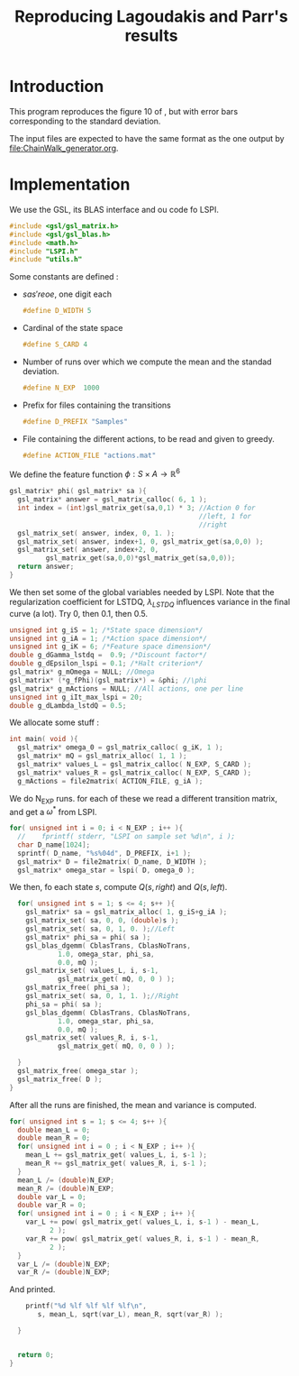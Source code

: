 #+TITLE: Reproducing Lagoudakis and Parr's results

* Introduction
  This program reproduces the figure 10 of \cite{lagoudakis2003least}, but with error bars corresponding to the standard deviation.

  The input files are expected to have the same format as the one output by [[file:ChainWalk_generator.org]].

* Implementation
  We use the GSL, its BLAS interface and ou code fo LSPI.
  #+begin_src c :tangle lagoudakis2003least_figure10.c :main no
#include <gsl/gsl_matrix.h>
#include <gsl/gsl_blas.h>
#include <math.h>
#include "LSPI.h"
#include "utils.h"
  #+end_src
  
  Some constants are defined :
  - $s a s' r eoe$, one digit each
    #+begin_src c :tangle lagoudakis2003least_figure10.c :main no
#define D_WIDTH 5
    #+end_src
  - Cardinal of the state space
    #+begin_src c :tangle lagoudakis2003least_figure10.c :main no
#define S_CARD 4
    #+end_src
  - Number of runs over which we compute the mean and the standad deviation.
    #+begin_src c :tangle lagoudakis2003least_figure10.c :main no
#define N_EXP  1000
    #+end_src
  - Prefix for files containing the transitions
    #+begin_src c :tangle lagoudakis2003least_figure10.c :main no
#define D_PREFIX "Samples"
    #+end_src
  - File containing the different actions, to be read and given to greedy.
    #+begin_src c :tangle lagoudakis2003least_figure10.c :main no
#define ACTION_FILE "actions.mat"
    #+end_src

  
  We define the feature function $\phi : S\times A\rightarrow\mathbb{R}^6$
  #+begin_src c :tangle lagoudakis2003least_figure10.c :main no
gsl_matrix* phi( gsl_matrix* sa ){
  gsl_matrix* answer = gsl_matrix_calloc( 6, 1 );
  int index = (int)gsl_matrix_get(sa,0,1) * 3; //Action 0 for 
                                               //left, 1 for 
                                               //right
  gsl_matrix_set( answer, index, 0, 1. );
  gsl_matrix_set( answer, index+1, 0, gsl_matrix_get(sa,0,0) );
  gsl_matrix_set( answer, index+2, 0,
		 gsl_matrix_get(sa,0,0)*gsl_matrix_get(sa,0,0));
  return answer;
}
  #+end_src

  We then set some of the global variables needed by LSPI. Note that the regularization coefficient for LSTDQ, $\lambda_{LSTDQ}$ influences variance in the final curve (a lot). Try 0, then 0.1, then 0.5.
  #+begin_src c :tangle lagoudakis2003least_figure10.c :main no
unsigned int g_iS = 1; /*State space dimension*/
unsigned int g_iA = 1; /*Action space dimension*/
unsigned int g_iK = 6; /*Feature space dimension*/
double g_dGamma_lstdq =  0.9; /*Discount factor*/
double g_dEpsilon_lspi = 0.1; /*Halt criterion*/
gsl_matrix* g_mOmega = NULL; //Omega
gsl_matrix* (*g_fPhi)(gsl_matrix*) = &phi; //\phi
gsl_matrix* g_mActions = NULL; //All actions, one per line
unsigned int g_iIt_max_lspi = 20;
double g_dLambda_lstdQ = 0.5; 
  #+end_src

  We allocate some stuff :
  #+begin_src c :tangle lagoudakis2003least_figure10.c :main no
int main( void ){
  gsl_matrix* omega_0 = gsl_matrix_calloc( g_iK, 1 );
  gsl_matrix* mQ = gsl_matrix_alloc( 1, 1 );
  gsl_matrix* values_L = gsl_matrix_calloc( N_EXP, S_CARD );
  gsl_matrix* values_R = gsl_matrix_calloc( N_EXP, S_CARD );
  g_mActions = file2matrix( ACTION_FILE, g_iA );
  #+end_src

  We do N_EXP runs. for each of these we read a different transition matrix, and get a $\omega^*$ from LSPI.
  #+begin_src c :tangle lagoudakis2003least_figure10.c :main no
  for( unsigned int i = 0; i < N_EXP ; i++ ){
    //    fprintf( stderr, "LSPI on sample set %d\n", i );	
    char D_name[1024];
    sprintf( D_name, "%s%04d", D_PREFIX, i+1 );
    gsl_matrix* D = file2matrix( D_name, D_WIDTH );
    gsl_matrix* omega_star = lspi( D, omega_0 );
  #+end_src

  We then, fo each state $s$, compute $Q(s,right)$ and $Q(s,left)$.
  #+begin_src c :tangle lagoudakis2003least_figure10.c :main no
    for( unsigned int s = 1; s <= 4; s++ ){
      gsl_matrix* sa = gsl_matrix_alloc( 1, g_iS+g_iA );
      gsl_matrix_set( sa, 0, 0, (double)s );
      gsl_matrix_set( sa, 0, 1, 0. );//Left
      gsl_matrix* phi_sa = phi( sa );
      gsl_blas_dgemm( CblasTrans, CblasNoTrans, 
		      1.0, omega_star, phi_sa, 
		      0.0, mQ );
      gsl_matrix_set( values_L, i, s-1, 
		      gsl_matrix_get( mQ, 0, 0 ) );
      gsl_matrix_free( phi_sa );     
      gsl_matrix_set( sa, 0, 1, 1. );//Right
      phi_sa = phi( sa );
      gsl_blas_dgemm( CblasTrans, CblasNoTrans, 
		      1.0, omega_star, phi_sa, 
		      0.0, mQ );
      gsl_matrix_set( values_R, i, s-1, 
		      gsl_matrix_get( mQ, 0, 0 ) );
      
    }
    gsl_matrix_free( omega_star );
    gsl_matrix_free( D );
  }
  #+end_src

  After all the runs are finished, the mean and variance is computed.
  #+begin_src c :tangle lagoudakis2003least_figure10.c :main no
  for( unsigned int s = 1; s <= 4; s++ ){
    double mean_L = 0;
    double mean_R = 0;
    for( unsigned int i = 0 ; i < N_EXP ; i++ ){
      mean_L += gsl_matrix_get( values_L, i, s-1 );
      mean_R += gsl_matrix_get( values_R, i, s-1 );
    }
    mean_L /= (double)N_EXP;
    mean_R /= (double)N_EXP;
    double var_L = 0;
    double var_R = 0;
    for( unsigned int i = 0 ; i < N_EXP ; i++ ){
      var_L += pow( gsl_matrix_get( values_L, i, s-1 ) - mean_L,
		    2 );
      var_R += pow( gsl_matrix_get( values_R, i, s-1 ) - mean_R,
		    2 );
    }
    var_L /= (double)N_EXP;
    var_R /= (double)N_EXP;
  #+end_src

  And printed.
  #+begin_src c :tangle lagoudakis2003least_figure10.c :main no
    printf("%d %lf %lf %lf %lf\n",
	   s, mean_L, sqrt(var_L), mean_R, sqrt(var_R) );

  } 
  
  
  return 0;
}
  #+end_src
